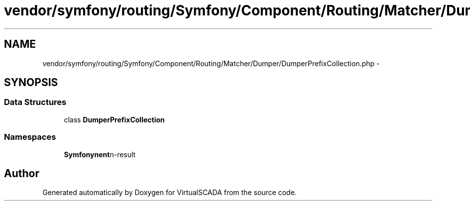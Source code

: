 .TH "vendor/symfony/routing/Symfony/Component/Routing/Matcher/Dumper/DumperPrefixCollection.php" 3 "Tue Apr 14 2015" "Version 1.0" "VirtualSCADA" \" -*- nroff -*-
.ad l
.nh
.SH NAME
vendor/symfony/routing/Symfony/Component/Routing/Matcher/Dumper/DumperPrefixCollection.php \- 
.SH SYNOPSIS
.br
.PP
.SS "Data Structures"

.in +1c
.ti -1c
.RI "class \fBDumperPrefixCollection\fP"
.br
.in -1c
.SS "Namespaces"

.in +1c
.ti -1c
.RI " \fBSymfony\\Component\\Routing\\Matcher\\Dumper\fP"
.br
.in -1c
.SH "Author"
.PP 
Generated automatically by Doxygen for VirtualSCADA from the source code\&.
